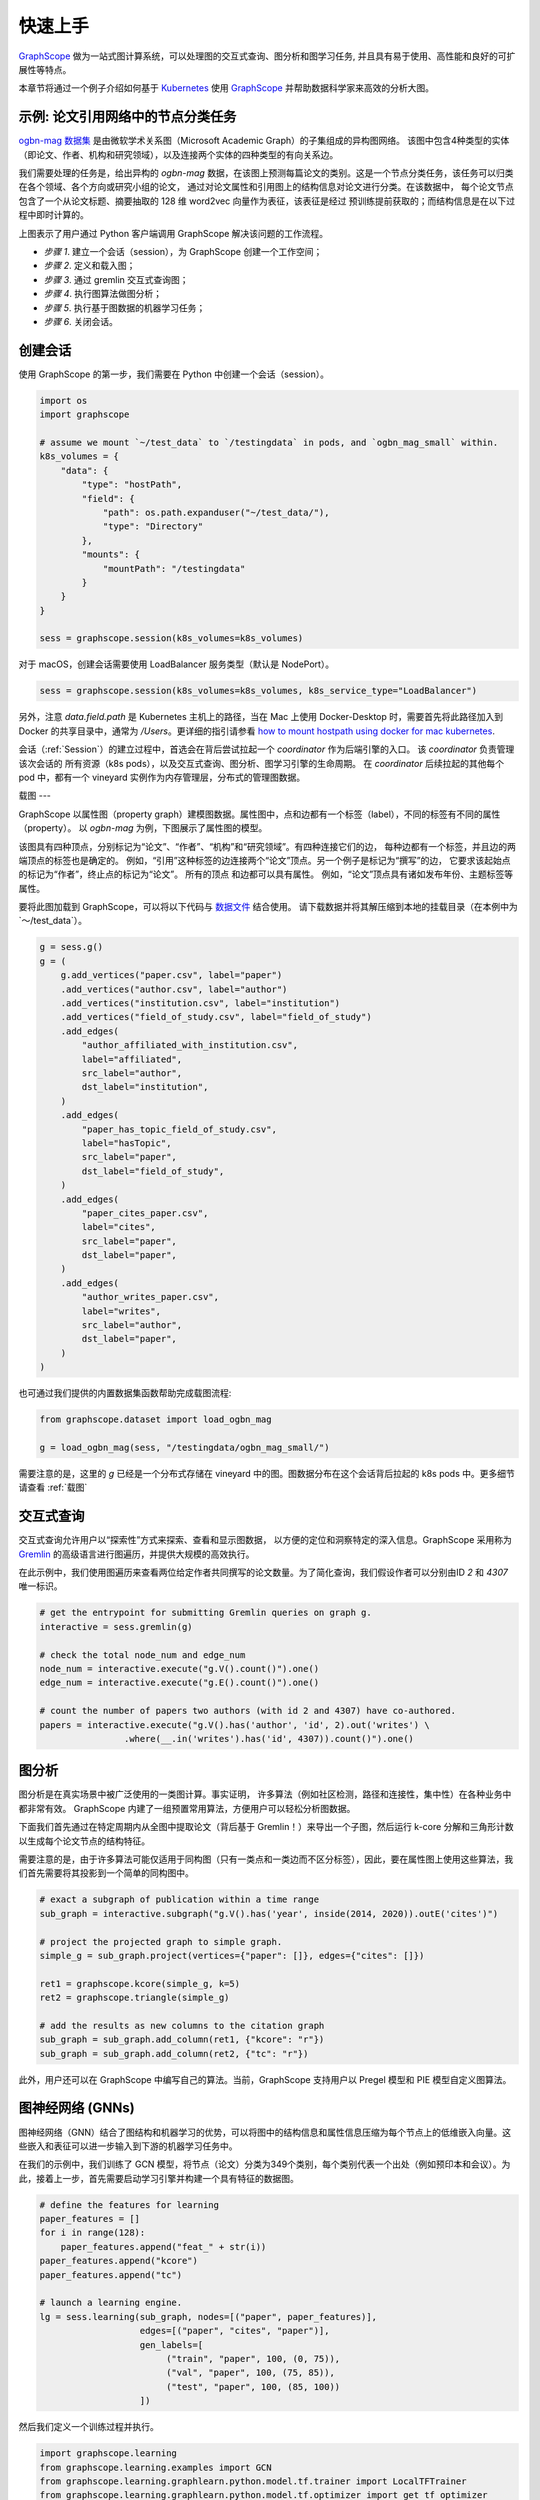 快速上手
=======

`GraphScope <https://github.com/alibaba/GraphScope>`_ 做为一站式图计算系统，可以处理图的交互式查询、图分析和图学习任务, 并且具有易于使用、高性能和良好的可扩展性等特点。

本章节将通过一个例子介绍如何基于 `Kubernetes <https://kubernetes.io>`_ 使用 `GraphScope <https://github.com/alibaba/GraphScope>`_ 并帮助数据科学家来高效的分析大图。


示例: 论文引用网络中的节点分类任务
----------------------------

`ogbn-mag 数据集 <https://ogb.stanford.edu/docs/nodeprop/#ogbn-mag)>`_ 是由微软学术关系图（Microsoft Academic Graph）的子集组成的异构图网络。
该图中包含4种类型的实体（即论文、作者、机构和研究领域），以及连接两个实体的四种类型的有向关系边。

我们需要处理的任务是，给出异构的 `ogbn-mag` 数据，在该图上预测每篇论文的类别。这是一个节点分类任务，该任务可以归类在各个领域、各个方向或研究小组的论文，
通过对论文属性和引用图上的结构信息对论文进行分类。在该数据中， 每个论文节点包含了一个从论文标题、摘要抽取的 128 维 word2vec 向量作为表征，该表征是经过
预训练提前获取的；而结构信息是在以下过程中即时计算的。


.. image:: ../images/how-it-works.png
    :width: 600
    :align: center
    :alt: How it works.


上图表示了用户通过 Python 客户端调用 GraphScope 解决该问题的工作流程。

- *步骤 1*. 建立一个会话（session），为 GraphScope 创建一个工作空间；
- *步骤 2*. 定义和载入图；
- *步骤 3*. 通过 gremlin 交互式查询图；
- *步骤 4*. 执行图算法做图分析；
- *步骤 5*. 执行基于图数据的机器学习任务；
- *步骤 6*. 关闭会话。


创建会话
-------

使用 GraphScope 的第一步，我们需要在 Python 中创建一个会话（session）。

.. code:: python

    import os
    import graphscope

    # assume we mount `~/test_data` to `/testingdata` in pods, and `ogbn_mag_small` within.
    k8s_volumes = {
        "data": {
            "type": "hostPath",
            "field": {
                "path": os.path.expanduser("~/test_data/"),
                "type": "Directory"
            },
            "mounts": {
                "mountPath": "/testingdata"
            }
        }
    }

    sess = graphscope.session(k8s_volumes=k8s_volumes)

对于 macOS，创建会话需要使用 LoadBalancer 服务类型（默认是 NodePort）。

.. code:: python

    sess = graphscope.session(k8s_volumes=k8s_volumes, k8s_service_type="LoadBalancer")

另外，注意 `data.field.path` 是 Kubernetes 主机上的路径，当在 Mac 上使用 Docker-Desktop 时，需要首先将此路径加入到 Docker
的共享目录中，通常为 `/Users`。更详细的指引请参看 `how to mount hostpath using docker for mac kubernetes <https://forums.docker.com/t/how-to-mount-hostpath-using-docker-for-mac-kubernetes/44083/5>`_.

会话（:ref:`Session`）的建立过程中，首选会在背后尝试拉起一个 `coordinator` 作为后端引擎的入口。 该 `coordinator` 负责管理该次会话的
所有资源（k8s pods），以及交互式查询、图分析、图学习引擎的生命周期。 在 `coordinator` 后续拉起的其他每个 pod 中，都有一个 vineyard 
实例作为内存管理层，分布式的管理图数据。


载图
---

GraphScope 以属性图（property graph）建模图数据。属性图中，点和边都有一个标签（label），不同的标签有不同的属性（property）。
以 `ogbn-mag` 为例，下图展示了属性图的模型。

.. image:: ../images/sample_pg.png
    :width: 600
    :align: center
    :alt: a sample property graph.

该图具有四种顶点，分别标记为“论文”、“作者”、“机构”和“研究领域”。有四种连接它们的边， 每种边都有一个标签，并且边的两端顶点的标签也是确定的。
例如，“引用”这种标签的边连接两个“论文”顶点。另一个例子是标记为“撰写”的边， 它要求该起始点的标记为“作者”，终止点的标记为“论文”。 所有的顶点
和边都可以具有属性。 例如，“论文”顶点具有诸如发布年份、主题标签等属性。

要将此图加载到 GraphScope，可以将以下代码与 `数据文件 <https://graphscope.oss-accelerate.aliyuncs.com/ogbn_mag_small.tar.gz>`_ 结合使用。
请下载数据并将其解压缩到本地的挂载目录（在本例中为`〜/test_data`）。

.. code:: python

    g = sess.g()
    g = (
        g.add_vertices("paper.csv", label="paper")
        .add_vertices("author.csv", label="author")
        .add_vertices("institution.csv", label="institution")
        .add_vertices("field_of_study.csv", label="field_of_study")
        .add_edges(
            "author_affiliated_with_institution.csv",
            label="affiliated",
            src_label="author",
            dst_label="institution",
        )
        .add_edges(
            "paper_has_topic_field_of_study.csv",
            label="hasTopic",
            src_label="paper",
            dst_label="field_of_study",
        )
        .add_edges(
            "paper_cites_paper.csv",
            label="cites",
            src_label="paper",
            dst_label="paper",
        )
        .add_edges(
            "author_writes_paper.csv",
            label="writes",
            src_label="author",
            dst_label="paper",
        )
    )

也可通过我们提供的内置数据集函数帮助完成载图流程:

.. code:: python

    from graphscope.dataset import load_ogbn_mag

    g = load_ogbn_mag(sess, "/testingdata/ogbn_mag_small/")

需要注意的是，这里的 `g` 已经是一个分布式存储在 vineyard 中的图。图数据分布在这个会话背后拉起的 k8s pods 中。更多细节请查看 :ref:`载图`


交互式查询
--------

交互式查询允许用户以“探索性”方式来探索、查看和显示图数据， 以方便的定位和洞察特定的深入信息。GraphScope 采用称为 `Gremlin <http://tinkerpop.apache.org/>`_ 
的高级语言进行图遍历，并提供大规模的高效执行。

在此示例中，我们使用图遍历来查看两位给定作者共同撰写的论文数量。为了简化查询，我们假设作者可以分别由ID `2` 和 `4307` 唯一标识。

.. code:: python

    # get the entrypoint for submitting Gremlin queries on graph g.
    interactive = sess.gremlin(g)

    # check the total node_num and edge_num
    node_num = interactive.execute("g.V().count()").one()
    edge_num = interactive.execute("g.E().count()").one()

    # count the number of papers two authors (with id 2 and 4307) have co-authored.
    papers = interactive.execute("g.V().has('author', 'id', 2).out('writes') \
                    .where(__.in('writes').has('id', 4307)).count()").one()


图分析
-----

图分析是在真实场景中被广泛使用的一类图计算。事实证明， 许多算法（例如社区检测，路径和连接性，集中性）在各种业务中都非常有效。
GraphScope 内建了一组预置常用算法，方便用户可以轻松分析图数据。

下面我们首先通过在特定周期内从全图中提取论文（背后基于 Gremlin！）来导出一个子图，然后运行 k-core 分解和三角形计数以生成每个论文节点的结构特征。

需要注意的是，由于许多算法可能仅适用于同构图（只有一类点和一类边而不区分标签），因此，要在属性图上使用这些算法，我们首先需要将其投影到一个简单的同构图中。

.. code:: python

    # exact a subgraph of publication within a time range
    sub_graph = interactive.subgraph("g.V().has('year', inside(2014, 2020)).outE('cites')")

    # project the projected graph to simple graph.
    simple_g = sub_graph.project(vertices={"paper": []}, edges={"cites": []})

    ret1 = graphscope.kcore(simple_g, k=5)
    ret2 = graphscope.triangle(simple_g)

    # add the results as new columns to the citation graph
    sub_graph = sub_graph.add_column(ret1, {"kcore": "r"})
    sub_graph = sub_graph.add_column(ret2, {"tc": "r"})

此外，用户还可以在 GraphScope 中编写自己的算法。当前，GraphScope 支持用户以 Pregel 模型和 PIE 模型自定义图算法。


图神经网络 (GNNs)
---------------

图神经网络（GNN）结合了图结构和机器学习的优势，可以将图中的结构信息和属性信息压缩为每个节点上的低维嵌入向量。这些嵌入和表征可以进一步输入到下游的机器学习任务中。

在我们的示例中，我们训练了 GCN 模型，将节点（论文）分类为349个类别，每个类别代表一个出处（例如预印本和会议）。为此，接着上一步，首先需要启动学习引擎并构建一个具有特征的数据图。

.. code:: python

    # define the features for learning
    paper_features = []
    for i in range(128):
        paper_features.append("feat_" + str(i))
    paper_features.append("kcore")
    paper_features.append("tc")

    # launch a learning engine.
    lg = sess.learning(sub_graph, nodes=[("paper", paper_features)],
                       edges=[("paper", "cites", "paper")],
                       gen_labels=[
                            ("train", "paper", 100, (0, 75)),
                            ("val", "paper", 100, (75, 85)),
                            ("test", "paper", 100, (85, 100))
                       ])

然后我们定义一个训练过程并执行。

.. code:: python

    import graphscope.learning
    from graphscope.learning.examples import GCN
    from graphscope.learning.graphlearn.python.model.tf.trainer import LocalTFTrainer
    from graphscope.learning.graphlearn.python.model.tf.optimizer import get_tf_optimizer

    # supervised GCN.

    def train(config, graph):
        def model_fn():
            return GCN(graph,
                       config["class_num"],
                       config["features_num"],
                       config["batch_size"],
                       val_batch_size=config["val_batch_size"],
                       test_batch_size=config["test_batch_size"],
                       categorical_attrs_desc=config["categorical_attrs_desc"],
                       hidden_dim=config["hidden_dim"],
                       in_drop_rate=config["in_drop_rate"],
                       neighs_num=config["neighs_num"],
                       hops_num=config["hops_num"],
                       node_type=config["node_type"],
                       edge_type=config["edge_type"],
                       full_graph_mode=config["full_graph_mode"])

        graphscope.learning.reset_default_tf_graph()
        trainer = LocalTFTrainer(model_fn,
                                 epoch=config["epoch"],
                                 optimizer=gl.get_tf_optimizer(
                                 config["learning_algo"],
                                 config["learning_rate"],
                                 config["weight_decay"]))
        trainer.train_and_evaluate()

    config = {"class_num": 349, # output dimension
              "features_num": 130, # 128 dimension + kcore + triangle count
              "batch_size": 500,
              "val_batch_size": 100,
              "test_batch_size":100,
              "categorical_attrs_desc": "",
              "hidden_dim": 256,
              "in_drop_rate": 0.5,
              "hops_num": 2,
              "neighs_num": [5, 10],
              "full_graph_mode": False,
              "agg_type": "gcn",  # mean, sum
              "learning_algo": "adam",
              "learning_rate": 0.0005,
              "weight_decay": 0.000005,
              "epoch": 20,
              "node_type": "paper",
              "edge_type": "cites"}

    train(config, lg)


关闭会话
-------

最后，当我们完成所有的计算过程后，关闭当前的会话。该步骤会告知背后的 `Coordinator` 和引擎，释放当前所有的资源。

.. code:: python

    sess.close()

